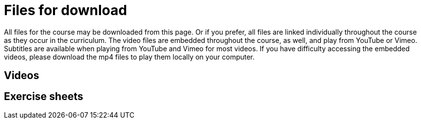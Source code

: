 = Files for download

All files for the course may be downloaded from this page. 
Or if you prefer, all files are linked individually throughout the course as they occur in the curriculum. 
The video files are embedded throughout the course, as well, and play from YouTube or Vimeo. Subtitles are available when playing from YouTube and Vimeo for most videos. 
If you have difficulty accessing the embedded videos, please download the mp4 files to play them locally on your computer.

== Videos



== Exercise sheets

